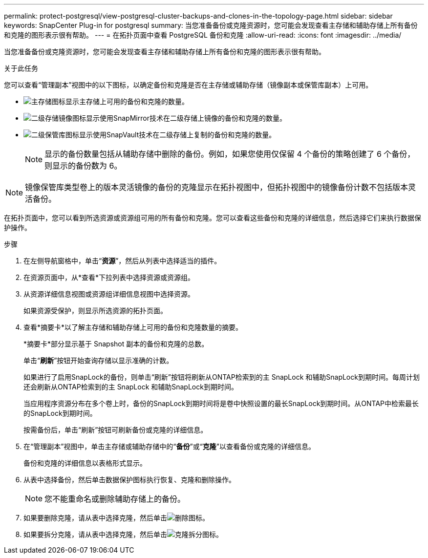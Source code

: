 ---
permalink: protect-postgresql/view-postgresql-cluster-backups-and-clones-in-the-topology-page.html 
sidebar: sidebar 
keywords: SnapCenter Plug-in for postgresql 
summary: 当您准备备份或克隆资源时，您可能会发现查看主存储和辅助存储上所有备份和克隆的图形表示很有帮助。 
---
= 在拓扑页面中查看 PostgreSQL 备份和克隆
:allow-uri-read: 
:icons: font
:imagesdir: ../media/


[role="lead"]
当您准备备份或克隆资源时，您可能会发现查看主存储和辅助存储上所有备份和克隆的图形表示很有帮助。

.关于此任务
您可以查看“管理副本”视图中的以下图标，以确定备份和克隆是否在主存储或辅助存储（镜像副本或保管库副本）上可用。

* image:../media/topology_primary_storage.gif["主存储图标"]显示主存储上可用的备份和克隆的数量。
* image:../media/topology_mirror_secondary_storage.gif["二级存储镜像图标"]显示使用SnapMirror技术在二级存储上镜像的备份和克隆的数量。
* image:../media/topology_vault_secondary_storage.gif["二级保管库图标"]显示使用SnapVault技术在二级存储上复制的备份和克隆的数量。
+

NOTE: 显示的备份数量包括从辅助存储中删除的备份。例如，如果您使用仅保留 4 个备份的策略创建了 6 个备份，则显示的备份数为 6。




NOTE: 镜像保管库类型卷上的版本灵活镜像的备份的克隆显示在拓扑视图中，但拓扑视图中的镜像备份计数不包括版本灵活备份。

在拓扑页面中，您可以看到所选资源或资源组可用的所有备份和克隆。您可以查看这些备份和克隆的详细信息，然后选择它们来执行数据保护操作。

.步骤
. 在左侧导航窗格中，单击“*资源*”，然后从列表中选择适当的插件。
. 在资源页面中，从*查看*下拉列表中选择资源或资源组。
. 从资源详细信息视图或资源组详细信息视图中选择资源。
+
如果资源受保护，则显示所选资源的拓扑页面。

. 查看*摘要卡*以了解主存储和辅助存储上可用的备份和克隆数量的摘要。
+
*摘要卡*部分显示基于 Snapshot 副本的备份和克隆的总数。

+
单击“*刷新*”按钮开始查询存储以显示准确的计数。

+
如果进行了启用SnapLock的备份，则单击“刷新”按钮将刷新从ONTAP检索到的主 SnapLock 和辅助SnapLock到期时间。每周计划还会刷新从ONTAP检索到的主 SnapLock 和辅助SnapLock到期时间。

+
当应用程序资源分布在多个卷上时，备份的SnapLock到期时间将是卷中快照设置的最长SnapLock到期时间。从ONTAP中检索最长的SnapLock到期时间。

+
按需备份后，单击“刷新”按钮可刷新备份或克隆的详细信息。

. 在“管理副本”视图中，单击主存储或辅助存储中的“*备份*”或“*克隆*”以查看备份或克隆的详细信息。
+
备份和克隆的详细信息以表格形式显示。

. 从表中选择备份，然后单击数据保护图标执行恢复、克隆和删除操作。
+

NOTE: 您不能重命名或删除辅助存储上的备份。

. 如果要删除克隆，请从表中选择克隆，然后单击image:../media/delete_icon.gif["删除图标"]。
. 如果要拆分克隆，请从表中选择克隆，然后单击image:../media/split_clone.gif["克隆拆分图标"]。

